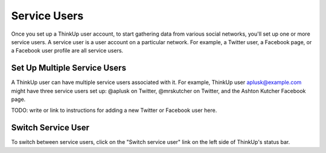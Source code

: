 Service Users
=============

Once you set up a ThinkUp user account, to start gathering data from various social networks, you'll set up one or more
service users. A service user is a user account on a particular network. For example, a Twitter user, a
Facebook page, or a Facebook user profile are all service users.

Set Up Multiple Service Users
-----------------------------

A ThinkUp user can have multiple service users associated with it. For example, ThinkUp user aplusk@example.com
might have three service users set up: @aplusk on Twitter, @mrskutcher on Twitter, and the Ashton Kutcher
Facebook page.

TODO: write or link to instructions for adding a new Twitter or Facebook user here.

Switch Service User
-------------------

To switch between service users, click on the "Switch service user" link on the left side of ThinkUp's status bar.